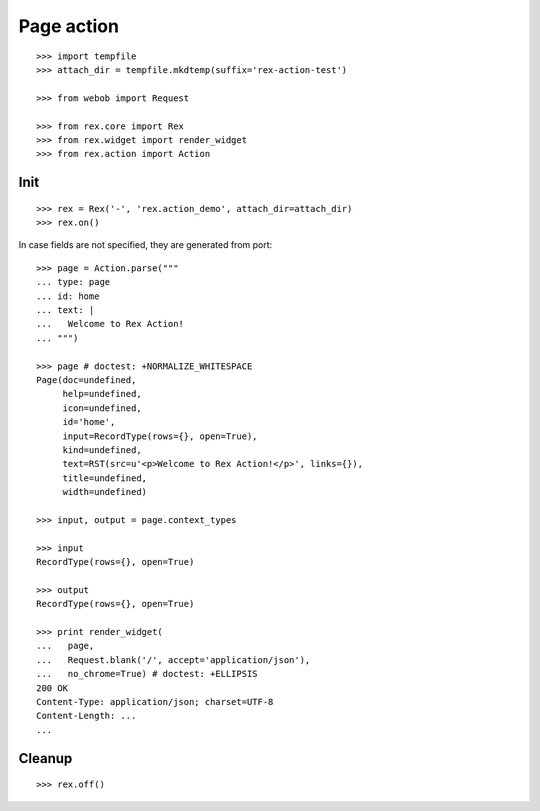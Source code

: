 Page action
===========

::

  >>> import tempfile
  >>> attach_dir = tempfile.mkdtemp(suffix='rex-action-test')

  >>> from webob import Request

  >>> from rex.core import Rex
  >>> from rex.widget import render_widget
  >>> from rex.action import Action

Init
----

::

  >>> rex = Rex('-', 'rex.action_demo', attach_dir=attach_dir)
  >>> rex.on()

In case fields are not specified, they are generated from port::

  >>> page = Action.parse("""
  ... type: page
  ... id: home
  ... text: |
  ...   Welcome to Rex Action!
  ... """)

  >>> page # doctest: +NORMALIZE_WHITESPACE
  Page(doc=undefined,
       help=undefined,
       icon=undefined,
       id='home',
       input=RecordType(rows={}, open=True),
       kind=undefined,
       text=RST(src=u'<p>Welcome to Rex Action!</p>', links={}),
       title=undefined,
       width=undefined)

  >>> input, output = page.context_types

  >>> input
  RecordType(rows={}, open=True)

  >>> output
  RecordType(rows={}, open=True)

  >>> print render_widget(
  ...   page,
  ...   Request.blank('/', accept='application/json'),
  ...   no_chrome=True) # doctest: +ELLIPSIS
  200 OK
  Content-Type: application/json; charset=UTF-8
  Content-Length: ...
  ...

Cleanup
-------

::

  >>> rex.off()

